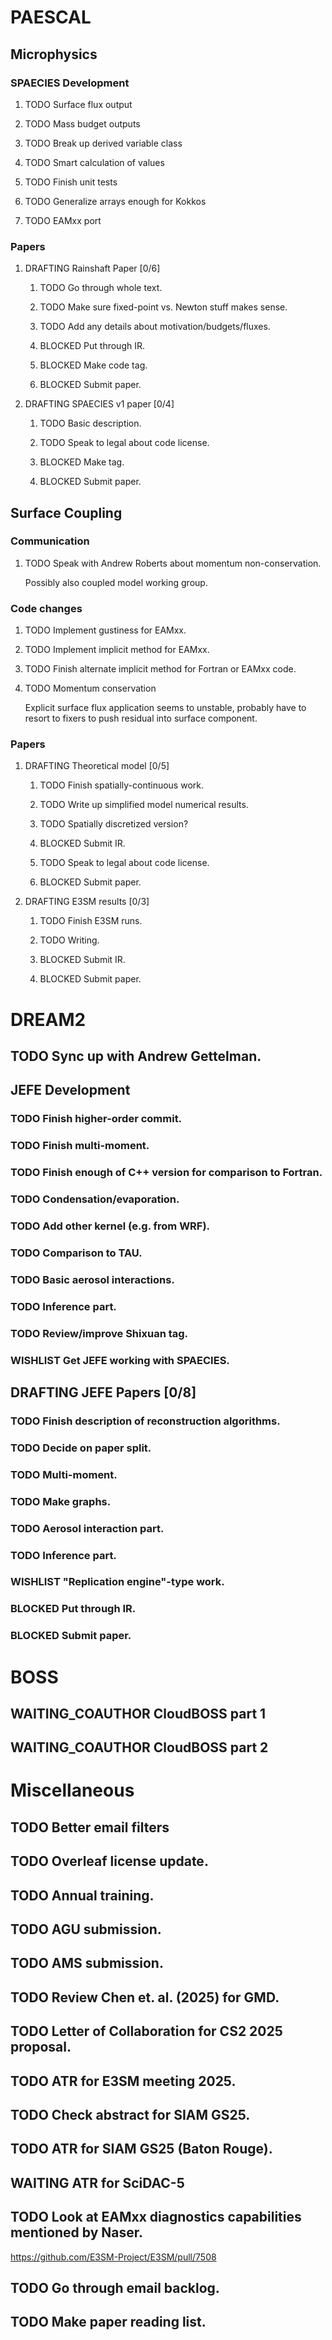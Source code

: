 #+STARTUP: indent
#+TODO: TODO WAITING BLOCKED WISHLIST | DONE
#+TODO: DRAFTING REVIEW_RESPONSE | WAITING_COAUTHOR SUBMITTED PUBLISHED
#+TODO: | CANCELLED

* PAESCAL

** Microphysics

*** SPAECIES Development

**** TODO Surface flux output

**** TODO Mass budget outputs

**** TODO Break up derived variable class

**** TODO Smart calculation of values

**** TODO Finish unit tests

**** TODO Generalize arrays enough for Kokkos

**** TODO EAMxx port

*** Papers

**** DRAFTING Rainshaft Paper [0/6]

***** TODO Go through whole text.

***** TODO Make sure fixed-point vs. Newton stuff makes sense.

***** TODO Add any details about motivation/budgets/fluxes.

***** BLOCKED Put through IR.

***** BLOCKED Make code tag.

***** BLOCKED Submit paper.

**** DRAFTING SPAECIES v1 paper [0/4]

***** TODO Basic description.

***** TODO Speak to legal about code license.

***** BLOCKED Make tag.

***** BLOCKED Submit paper.

** Surface Coupling

*** Communication

**** TODO Speak with Andrew Roberts about momentum non-conservation.

Possibly also coupled model working group.

*** Code changes

**** TODO Implement gustiness for EAMxx.

**** TODO Implement implicit method for EAMxx.

**** TODO Finish alternate implicit method for Fortran or EAMxx code.

**** TODO Momentum conservation
Explicit surface flux application seems to unstable, probably have to resort to fixers to push residual into surface component.

*** Papers

**** DRAFTING Theoretical model [0/5]

***** TODO Finish spatially-continuous work.

***** TODO Write up simplified model numerical results.

***** TODO Spatially discretized version?

***** BLOCKED Submit IR.

***** TODO Speak to legal about code license.

***** BLOCKED Submit paper.

**** DRAFTING E3SM results [0/3]

***** TODO Finish E3SM runs.

***** TODO Writing.

***** BLOCKED Submit IR.

***** BLOCKED Submit paper.

* DREAM2

** TODO Sync up with Andrew Gettelman.

** JEFE Development

*** TODO Finish higher-order commit.

*** TODO Finish multi-moment.

*** TODO Finish enough of C++ version for comparison to Fortran.

*** TODO Condensation/evaporation.

*** TODO Add other kernel (e.g. from WRF).

*** TODO Comparison to TAU.

*** TODO Basic aerosol interactions.

*** TODO Inference part.

*** TODO Review/improve Shixuan tag.

*** WISHLIST Get JEFE working with SPAECIES.

** DRAFTING JEFE Papers [0/8]

*** TODO Finish description of reconstruction algorithms.

*** TODO Decide on paper split.

*** TODO Multi-moment.

*** TODO Make graphs.

*** TODO Aerosol interaction part.

*** TODO Inference part.

*** WISHLIST "Replication engine"-type work.

*** BLOCKED Put through IR.

*** BLOCKED Submit paper.

* BOSS

** WAITING_COAUTHOR CloudBOSS part 1

** WAITING_COAUTHOR CloudBOSS part 2

* Miscellaneous

** TODO Better email filters

** TODO Overleaf license update.
DEADLINE: <2025-07-25 Fri>

** TODO Annual training.
DEADLINE: <2025-08-01 Fri>

** TODO AGU submission.
DEADLINE: <2025-07-25 Fri>

** TODO AMS submission.
DEADLINE: <2025-08-14 Thu>

** TODO Review Chen et. al. (2025) for GMD.
DEADLINE: <2025-08-05 Tue>

** TODO Letter of Collaboration for CS2 2025 proposal.
DEADLINE: <2025-07-18 Fri>

** TODO ATR for E3SM meeting 2025.
DEADLINE: <2025-07-18 Fri>

** TODO Check abstract for SIAM GS25.
DEADLINE: <2025-08-05 Tue>

** TODO ATR for SIAM GS25 (Baton Rouge).
DEADLINE: <2025-07-25 Fri>

** WAITING ATR for SciDAC-5

** TODO Look at EAMxx diagnostics capabilities mentioned by Naser.
DEADLINE: <2025-07-17 Thu>

[[https://github.com/E3SM-Project/E3SM/pull/7508]]

** TODO Go through email backlog.

** TODO Make paper reading list.
